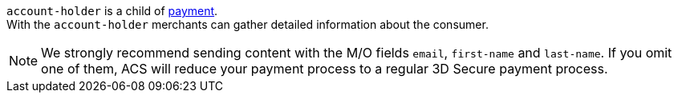 // This include file requires the shortcut {listname} in the link, as this include file is used in different environments.
// The shortcut guarantees that the target of the link remains in the current environment.

``account-holder`` is a child of <<CC_Fields_{listname}_request_payment, payment>>. +
With the ``account-holder`` merchants can gather detailed information about the consumer. 

NOTE: We strongly recommend sending content with the M/O fields ``email``, ``first-name`` and ``last-name``. If you omit one of them, ACS will reduce your payment process to a regular 3D Secure payment process.

// For the mandatory fields ``email``, ``first-name`` and ``last-name`` we want to emphasize that they are very important for a successful 3D Secure 2 payment process.
